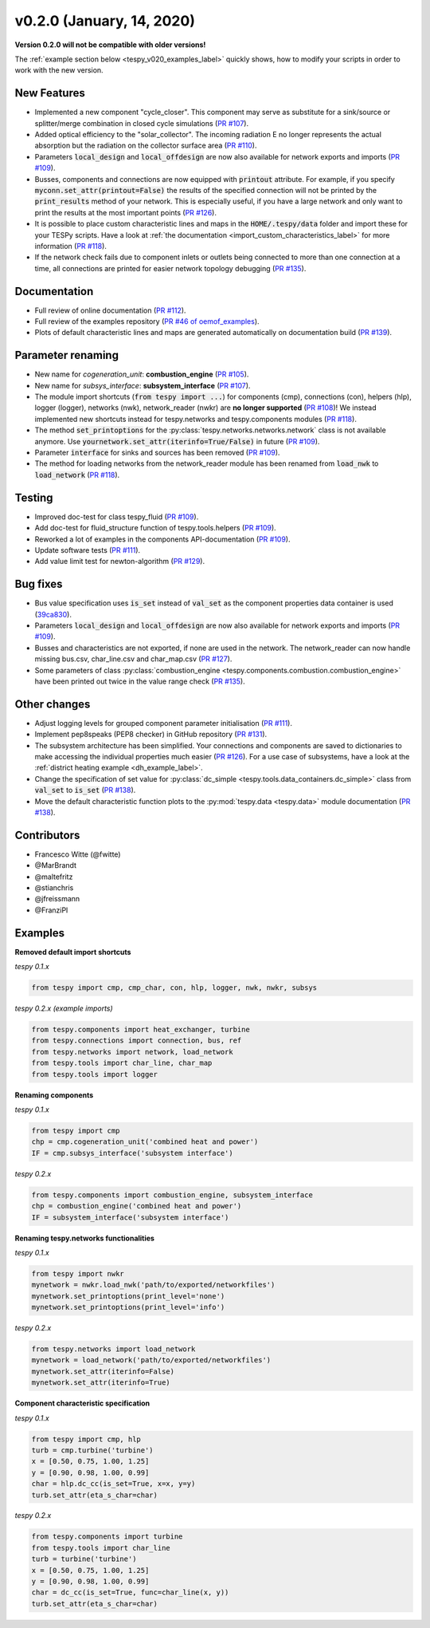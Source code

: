 v0.2.0 (January, 14, 2020)
++++++++++++++++++++++++++
**Version 0.2.0 will not be compatible with older versions!**

The :ref:`example section below <tespy_v020_examples_label>` quickly shows,
how to modify your scripts in order to work with the new version.

New Features
############
- Implemented a new component "cycle_closer". This component may serve as substitute for a
  sink/source or splitter/merge combination in closed cycle simulations (`PR #107 <https://github.com/oemof/tespy/pull/107>`_).
- Added optical efficiency to the "solar_collector". The incoming radiation E no longer represents
  the actual absorption but the radiation on the collector surface area (`PR #110 <https://github.com/oemof/tespy/pull/110>`_).
- Parameters :code:`local_design` and :code:`local_offdesign` are now also available for network exports and imports
  (`PR #109 <https://github.com/oemof/tespy/pull/109>`_).
- Busses, components and connections are now equipped with :code:`printout` attribute. For example, if you specify :code:`myconn.set_attr(printout=False)`
  the results of the specified connection will not be printed by the :code:`print_results` method of your network. This is especially useful, if you have a
  large network and only want to print the results at the most important points (`PR #126 <https://github.com/oemof/tespy/pull/126>`_).
- It is possible to place custom characteristic lines and maps in the :code:`HOME/.tespy/data` folder and import these
  for your TESPy scripts. Have a look at :ref:`the documentation <import_custom_characteristics_label>` for more information
  (`PR #118 <https://github.com/oemof/tespy/pull/118>`_).
- If the network check fails due to component inlets or outlets being connected to more than one connection at a time,
  all connections are printed for easier network topology debugging (`PR #135 <https://github.com/oemof/tespy/pull/135>`_).

Documentation
#############
- Full review of online documentation (`PR #112 <https://github.com/oemof/tespy/pull/112>`_).
- Full review of the examples repository (`PR #46 of oemof_examples <https://github.com/oemof/oemof_examples/pull/46>`_).
- Plots of default characteristic lines and maps are generated automatically on
  documentation build (`PR #139 <https://github.com/oemof/tespy/pull/139>`_).

Parameter renaming
##################
- New name for *cogeneration_unit*: **combustion_engine** (`PR #105 <https://github.com/oemof/tespy/pull/105>`_).
- New name for *subsys_interface*: **subsystem_interface** (`PR #107 <https://github.com/oemof/tespy/pull/107>`_).
- The module import shortcuts (:code:`from tespy import ...`) for components (cmp), connections (con),
  helpers (hlp), logger (logger), networks (nwk), network_reader (nwkr) are **no longer supported**
  (`PR #108 <https://github.com/oemof/tespy/pull/108>`_)! We instead implemented new shortcuts instead
  for tespy.networks and tespy.components modules (`PR #118 <https://github.com/oemof/tespy/pull/118>`_).
- The method :code:`set_printoptions` for the :py:class:`tespy.networks.networks.network` class is not available anymore.
  Use :code:`yournetwork.set_attr(iterinfo=True/False)` in future (`PR #109 <https://github.com/oemof/tespy/pull/109>`_).
- Parameter :code:`interface` for sinks and sources has been removed (`PR #109 <https://github.com/oemof/tespy/pull/109>`_).
- The method for loading networks from the network_reader module has been renamed from :code:`load_nwk` to
  :code:`load_network` (`PR #118 <https://github.com/oemof/tespy/pull/118>`_).

Testing
#######
- Improved doc-test for class tespy_fluid (`PR #109 <https://github.com/oemof/tespy/pull/109>`_).
- Add doc-test for fluid_structure function of tespy.tools.helpers (`PR #109 <https://github.com/oemof/tespy/pull/109>`_).
- Reworked a lot of examples in the components API-documentation (`PR #109 <https://github.com/oemof/tespy/pull/109>`_).
- Update software tests (`PR #111 <https://github.com/oemof/tespy/pull/111>`_).
- Add value limit test for newton-algorithm (`PR #129 <https://github.com/oemof/tespy/pull/129>`_).

Bug fixes
#########
- Bus value specification uses :code:`is_set` instead of :code:`val_set` as the component
  properties data container is used (`39ca830 <https://github.com/oemof/tespy/commit/39ca830c05f6b97a2e4867265ce1de32f6a6f2bc>`_).
- Parameters :code:`local_design` and :code:`local_offdesign` are now also available for network exports and imports (`PR #109 <https://github.com/oemof/tespy/pull/109>`_).
- Busses and characteristics are not exported, if none are used in the network. The network_reader can now
  handle missing bus.csv, char_line.csv and char_map.csv (`PR #127 <https://github.com/oemof/tespy/pull/127>`_).
- Some parameters of class :py:class:`combustion_engine <tespy.components.combustion.combustion_engine>` have been
  printed out twice in the value range check (`PR #135 <https://github.com/oemof/tespy/pull/135>`_).

Other changes
#############
- Adjust logging levels for grouped component parameter initialisation (`PR #111 <https://github.com/oemof/tespy/pull/111>`_).
- Implement pep8speaks (PEP8 checker) in GitHub repository (`PR #131 <https://github.com/oemof/tespy/pull/131>`_).
- The subsystem architecture has been simplified. Your connections and components are saved to dictionaries to make
  accessing the individual properties much easier (`PR #126 <https://github.com/oemof/tespy/pull/126>`_). For a use
  case of subsystems, have a look at the :ref:`district heating example <dh_example_label>`.
- Change the specification of set value for :py:class:`dc_simple <tespy.tools.data_containers.dc_simple>`
  class from :code:`val_set` to :code:`is_set` (`PR #138 <https://github.com/oemof/tespy/pull/138>`_).
- Move the default characteristic function plots to the :py:mod:`tespy.data <tespy.data>` module documentation
  (`PR #138 <https://github.com/oemof/tespy/pull/138>`_).

Contributors
############
- Francesco Witte (@fwitte)
- @MarBrandt
- @maltefritz
- @stianchris
- @jfreissmann
- @FranziPl

.. _tespy_v020_examples_label:

Examples
########

**Removed default import shortcuts**

*tespy 0.1.x*

.. code-block:: python

    from tespy import cmp, cmp_char, con, hlp, logger, nwk, nwkr, subsys

*tespy 0.2.x (example imports)*

.. code-block:: python

    from tespy.components import heat_exchanger, turbine
    from tespy.connections import connection, bus, ref
    from tespy.networks import network, load_network
    from tespy.tools import char_line, char_map
    from tespy.tools import logger

**Renaming components**

*tespy 0.1.x*

.. code-block:: python

    from tespy import cmp
    chp = cmp.cogeneration_unit('combined heat and power')
    IF = cmp.subsys_interface('subsystem interface')  

*tespy 0.2.x*

.. code-block:: python

    from tespy.components import combustion_engine, subsystem_interface
    chp = combustion_engine('combined heat and power')
    IF = subsystem_interface('subsystem interface')

**Renaming tespy.networks functionalities**

*tespy 0.1.x*

.. code-block:: python

    from tespy import nwkr
    mynetwork = nwkr.load_nwk('path/to/exported/networkfiles')
    mynetwork.set_printoptions(print_level='none')
    mynetwork.set_printoptions(print_level='info')

*tespy 0.2.x*

.. code-block:: python

    from tespy.networks import load_network
    mynetwork = load_network('path/to/exported/networkfiles')
    mynetwork.set_attr(iterinfo=False)
    mynetwork.set_attr(iterinfo=True)

**Component characteristic specification**

*tespy 0.1.x*

.. code-block:: python

    from tespy import cmp, hlp
    turb = cmp.turbine('turbine')
    x = [0.50, 0.75, 1.00, 1.25]
    y = [0.90, 0.98, 1.00, 0.99]
    char = hlp.dc_cc(is_set=True, x=x, y=y)
    turb.set_attr(eta_s_char=char)

*tespy 0.2.x*

.. code-block:: python

    from tespy.components import turbine
    from tespy.tools import char_line
    turb = turbine('turbine')
    x = [0.50, 0.75, 1.00, 1.25]
    y = [0.90, 0.98, 1.00, 0.99]
    char = dc_cc(is_set=True, func=char_line(x, y))
    turb.set_attr(eta_s_char=char)
